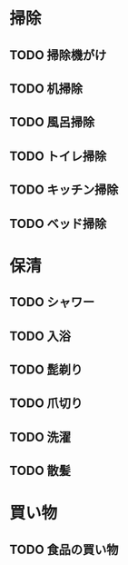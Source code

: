 * 掃除
** TODO 掃除機がけ
   SCHEDULED: <2023-07-11 火 ++2d>
   :PROPERTIES:
   :STYLE:    habit
   :LAST_REPEAT: [2023-07-09 日 13:41]
   :END:
   :LOGBOOK:
   - State "DONE"       from "TODO"       [2023-07-07 金 15:02]
   - State "DONE"       from "TODO"       [2023-07-05 水 14:21]
   - State "DONE"       from "TODO"       [2023-07-09 日 13:41]
   :END:

** TODO 机掃除
   SCHEDULED: <2023-07-10 月 ++1d/3d>
   :PROPERTIES:
   :STYLE:    habit
   :LAST_REPEAT: [2023-07-09 日 13:42]
   :END:
   :LOGBOOK:
   - State "DONE"       from "TODO"       [2023-07-09 日 13:42]
   - State "DONE"       from "TODO"       [2023-07-08 土 12:25]
   - State "DONE"       from "TODO"       [2023-07-07 金 15:01]
   - State "DONE"       from "TODO"       [2023-07-06 木 14:22]
   :END:

** TODO 風呂掃除
   SCHEDULED: <2023-07-12 水 ++3d/5d>
   :PROPERTIES:
   :STYLE:    habit
   :LAST_REPEAT: [2023-07-09 日 14:07]
   :END:
   :LOGBOOK:
   - State "DONE"       from "TODO"       [2023-07-09 日 14:07]
   - State "DONE"       from "TODO"       [2023-07-08 土 12:13]
   - State "DONE"       from "TODO"       [2023-07-07 金 19:22]
   - State "DONE"       from "TODO"       [2023-07-06 木 14:22]
   :END:

** TODO トイレ掃除
   SCHEDULED: <2023-07-12 水 ++3d/5d>
   :PROPERTIES:
   :STYLE:    habit
   :LAST_REPEAT: [2023-07-09 日 14:07]
   :END:
   :LOGBOOK:
   - State "DONE"       from "TODO"       [2023-07-09 日 14:07]
   - State "DONE"       from "TODO"       [2023-07-07 金 15:02]
   - State "DONE"       from "TODO"       [2023-07-05 水 14:22]
   :END:

** TODO キッチン掃除
   SCHEDULED: <2023-07-12 水 ++3d/5d>
   :PROPERTIES:
   :STYLE:    habit
   :LAST_REPEAT: [2023-07-09 日 14:07]
   :END:
   :LOGBOOK:
   - State "DONE"       from "TODO"       [2023-07-09 日 14:07]
   - State "DONE"       from "TODO"       [2023-07-08 土 12:14]
   - State "DONE"       from "TODO"       [2023-07-07 金 14:55]
   - State "DONE"       from "TODO"       [2023-07-06 木 14:22]
   :END:

** TODO ベッド掃除
   SCHEDULED: <2023-07-10 月 ++2d/4d>
   :PROPERTIES:
   :STYLE:    habit
   :LAST_REPEAT: [2023-07-07 金 14:23]
   :END: 
   :LOGBOOK:
   - State "DONE"       from "TODO"       [2023-07-05 水 14:23]
   :END:

* 保清
** TODO シャワー
   SCHEDULED: <2023-07-11 火 .+1d/2d>
   :PROPERTIES:
   :STYLE:    habit
   :LAST_REPEAT: [2023-07-09 日 18:35]
   :END:
   :LOGBOOK:
   - State "DONE"       from "TODO"       [2023-07-10 月 18:00]
   - State "DONE"       from "TODO"       [2023-07-09 日 18:35]
   - State "DONE"       from "TODO"       [2023-07-08 土 06:47]
   - State "DONE"       from "TODO"       [2023-07-07 金 15:02]
   - State "DONE"       from "TODO"       [2023-07-06 木 14:23]
   - State "DONE"       from "TODO"       [2023-07-05 水 14:23]
   - State "DONE"       from "TODO"       [2023-07-04 火 14:23]
   :END:

** TODO 入浴
   SCHEDULED: <2023-07-16 日 .+1w>

** TODO 髭剃り
   SCHEDULED: <2023-07-13 木 .+2d/4d>
   :PROPERTIES:
   :STYLE:    habit
   :LAST_REPEAT: [2023-07-11 火 06:50]
   :END:
   :LOGBOOK:
   - State "DONE"       from "TODO"       [2023-07-11 火 06:50]
   - State "DONE"       from "TODO"       [2023-07-08 土 13:49]
   :END:

** TODO 爪切り
   SCHEDULED: <2023-07-10 月 .+3d/6d>
   :PROPERTIES:
   :STYLE:    habit
   :LAST_REPEAT: [2023-07-07 金 15:03]
   :END:
   :LOGBOOK:
   - State "DONE"       from "TODO"       [2023-07-07 金 15:03]
   - State "DONE"       from "TODO"       [2023-07-03 月 14:25]
   :END:

** TODO 洗濯
   SCHEDULED: <2023-07-11 火 .+2d/3d>
   :PROPERTIES:
   :STYLE:    habit
   :LAST_REPEAT: [2023-07-09 日 18:35]
   :END:
   :LOGBOOK:
   - State "DONE"       from "TODO"       [2023-07-09 日 18:35]
   - State "DONE"       from "TODO"       [2023-07-07 金 07:06]
   :END:

** TODO 散髪
   SCHEDULED: <2023-09-03 日 .+2m/4m>
   :PROPERTIES:
   :STYLE:    habit
   :LAST_REPEAT: [2023-07-07 金 14:25]
   :END:
   :LOGBOOK:
   - State "DONE"       from "TODO"       [2023-07-05 水 14:25]
   :END:

* 買い物
** TODO 食品の買い物
   SCHEDULED: <2023-07-11 火 ++2d/4d>
   :PROPERTIES:
   :STYLE:    habit
   :LAST_REPEAT: [2023-07-09 日 13:42]
   :END:
   :LOGBOOK:
   - State "DONE"       from "TODO"       [2023-07-09 日 13:42]
   - State "DONE"       from "TODO"       [2023-07-07 金 14:31]
   :END:


